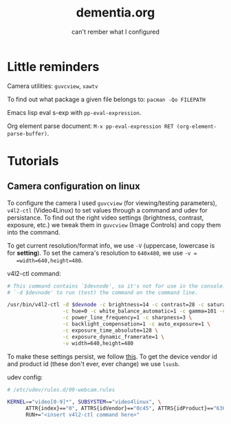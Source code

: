 #+TITLE: dementia.org
#+SUBTITLE: can't rember what I configured

* Little reminders
  Camera utilities: =guvcview=, =xawtv=

  To find out what package a given file belongs to: =pacman -Qo FILEPATH=

  Emacs lisp eval s-exp with ~pp-eval-expression~.

  Org element parse document: ~M-x pp-eval-expression RET (org-element-parse-buffer)~.

* Tutorials
** Camera configuration on linux
   To configure the camera I used =guvcview= (for viewing/testing parameters),
   =v4l2-ctl= (Video4Linux) to set values through a command and udev for
   persistance. To find out the right video settings (brightness, contrast,
   exposure, etc.) we tweak them in =guvcview= (Image Controls) and copy them
   into the command.

   To get current resolution/format info, we use =-V= (uppercase, lowercase is
   for *setting*). To set the camera's resolution to =640x480=, we use =-v =
   =width=640,height=480=.

  v4l2-ctl command:
  #+begin_src bash
    # This command contains `$devnode', so it's not for use in the console. delete
    # `-d $devnode' to run (test) the command on the command line.

    /usr/bin/v4l2-ctl -d $devnode -c brightness=14 -c contrast=28 -c saturation=80 \
                      -c hue=0 -c white_balance_automatic=1 -c gamma=101 -c gain=0 \
                      -c power_line_frequency=1 -c sharpness=3 \
                      -c backlight_compensation=1 -c auto_exposure=1 \
                      -c exposure_time_absolute=128 \
                      -c exposure_dynamic_framerate=1 \
                      -v width=640,height=480
  #+end_src

  To make these settings persist, we follow [[https://wiki.archlinux.org/title/Webcam_setup#Persisting_configuration_changes][this]]. To get the device vendor id
  and product id (these don't ever, ever change) we use =lsusb=.

  udev config:
  #+begin_src bash
    # /etc/udev/rules.d/99-webcam.rules

    KERNEL=="video[0-9]*", SUBSYSTEM=="video4linux", \
          ATTR{index}=="0", ATTRS{idVendor}=="0c45", ATTRS{idProduct}=="6366", \
          RUN+="<insert v4l2-ctl command here>"
  #+end_src
